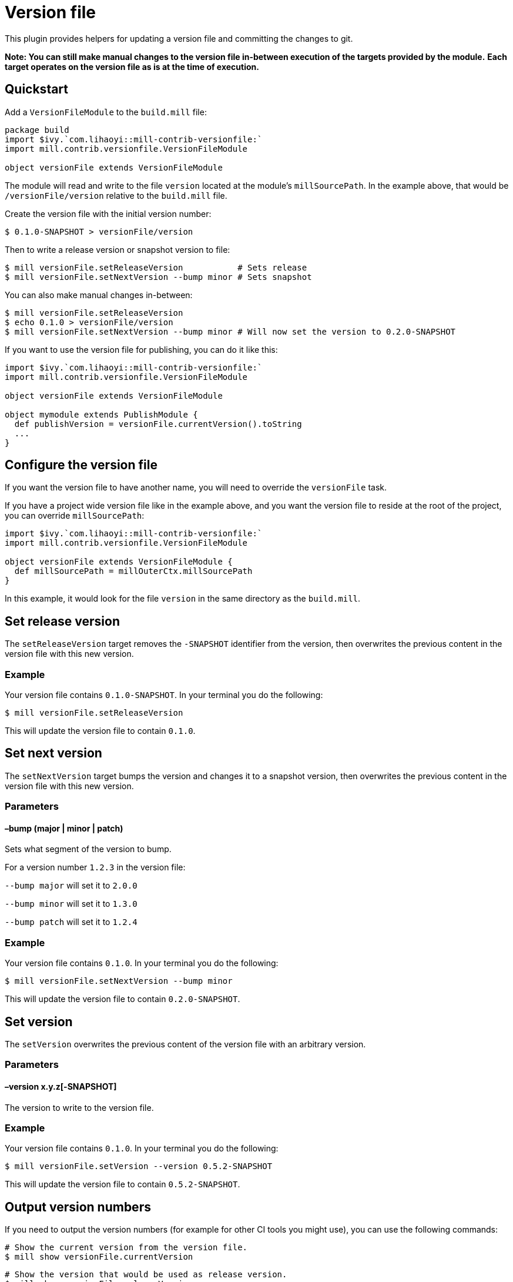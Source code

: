 = Version file
:page-aliases: Plugin_VersionFile.adoc


This plugin provides helpers for updating a version file and committing the changes to git.

*Note: You can still make manual changes to the version file in-between execution of the targets provided by the module.*
*Each target operates on the version file as is at the time of execution.*

== Quickstart

Add a `VersionFileModule` to the `build.mill` file:

[source,scala]
----
package build
import $ivy.`com.lihaoyi::mill-contrib-versionfile:`
import mill.contrib.versionfile.VersionFileModule

object versionFile extends VersionFileModule
----

The module will read and write to the file `version` located at the module's `millSourcePath`.
In the example above, that would be `/versionFile/version` relative to the `build.mill` file.

Create the version file with the initial version number:

[source,bash]
----
$ 0.1.0-SNAPSHOT > versionFile/version
----

Then to write a release version or snapshot version to file:

[source,bash]
----
$ mill versionFile.setReleaseVersion           # Sets release
$ mill versionFile.setNextVersion --bump minor # Sets snapshot
----

You can also make manual changes in-between:

[source,bash]
----
$ mill versionFile.setReleaseVersion
$ echo 0.1.0 > versionFile/version
$ mill versionFile.setNextVersion --bump minor # Will now set the version to 0.2.0-SNAPSHOT
----

If you want to use the version file for publishing, you can do it like this:

[source,scala]
----
import $ivy.`com.lihaoyi::mill-contrib-versionfile:`
import mill.contrib.versionfile.VersionFileModule

object versionFile extends VersionFileModule

object mymodule extends PublishModule {
  def publishVersion = versionFile.currentVersion().toString
  ...
}
----

== Configure the version file

If you want the version file to have another name, you will need to override the `versionFile` task.

If you have a project wide version file like in the example above, and you want the version file to reside
at the root of the project, you can override `millSourcePath`:

[source,scala]
----
import $ivy.`com.lihaoyi::mill-contrib-versionfile:`
import mill.contrib.versionfile.VersionFileModule

object versionFile extends VersionFileModule {
  def millSourcePath = millOuterCtx.millSourcePath
}
----

In this example, it would look for the file `version` in the same directory as the `build.mill`.

== Set release version

The `setReleaseVersion` target removes the `-SNAPSHOT` identifier from the version,
then overwrites the previous content in the version file with this new version.

=== Example

Your version file contains `0.1.0-SNAPSHOT`. In your terminal you do the following:

[source,bash]
----
$ mill versionFile.setReleaseVersion
----

This will update the version file to contain `0.1.0`.

== Set next version

The `setNextVersion` target bumps the version and changes it to a snapshot version,
then overwrites the previous content in the version file with this new version.

=== Parameters

==== –bump (major | minor | patch)

Sets what segment of the version to bump.

For a version number `1.2.3` in the version file:

`--bump major` will set it to `2.0.0`

`--bump minor` will set it to `1.3.0`

`--bump patch` will set it to `1.2.4`

=== Example

Your version file contains `0.1.0`. In your terminal you do the following:

[source,bash]
----
$ mill versionFile.setNextVersion --bump minor
----

This will update the version file to contain `0.2.0-SNAPSHOT`.

== Set version

The `setVersion` overwrites the previous content of the version file with an arbitrary version.

=== Parameters

==== –version x.y.z[-SNAPSHOT]

The version to write to the version file.

=== Example

Your version file contains `0.1.0`. In your terminal you do the following:

[source,bash]
----
$ mill versionFile.setVersion --version 0.5.2-SNAPSHOT
----

This will update the version file to contain `0.5.2-SNAPSHOT`.

== Output version numbers

If you need to output the version numbers (for example for other CI tools you might use), you can use the following commands:

[source,bash]
----
# Show the current version from the version file.
$ mill show versionFile.currentVersion
----

[source,bash]
----
# Show the version that would be used as release version.
$ mill show versionFile.releaseVersion
----

[source,bash]
----
# Show the version that would be used as next version with the given --bump argument.
$ mill show versionFile.nextVersion --bump minor
----

== VCS operations

The module has an `exec` task that allows you to execute tasks of type `T[Seq[os.proc]]`:

[source,bash]
----
$ mill mill.contrib.versionfile.VersionFile/exec --procs versionFile.tag
$ mill mill.contrib.versionfile.VersionFile/exec --procs versionFile.push
----

=== Built-in git operations

The `VersionFileModule` comes with two tasks of this type:

==== Tag

Commits the changes, then creates a tag with the current version for that commit.

==== Push

Commits the changes, then pushes the changes to origin/master with tags.

=== Custom operations

It's possible to override the tasks above, or add your own tasks, to adapt the module
to work with other version control systems than git.
